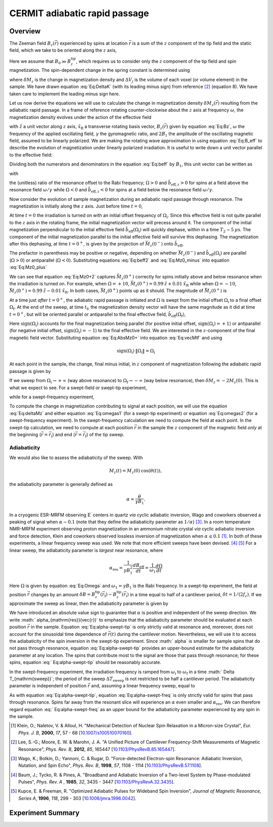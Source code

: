 CERMIT adiabatic rapid passage
=========================================

Overview
--------

The Zeeman field :math:`B_z(\vec{r})` experienced by spins at location
:math:`\vec{r}` is a sum of the :math:`z` component of the tip field and the 
static field, which we take to be oriented along the :math:`z` axis,

.. math::
    :label: Eq:Bz

    B_z(\vec{r}) = B_0 + B_z^{\mathrm{tip}}(\vec{r})

Here we assume that  :math:`B_0 \gg B_z^{\mathrm{tip}}`, which requires us 
to consider only the :math:`z` component of the tip field and spin 
magnetization. 
The spin-dependent change in the spring constant is determined using

.. math::
    :label: Eq:DeltaK

    \delta k_{\mathrm{spin}} = - \sum_j 
        \delta M_z (\vec{r}_j) 
        \frac{\partial^2 B_{z}^{\mathrm{tip}}({\vec{r}}_j)}{\partial z^2}
        \Delta V_j  

where :math:`\delta M_z` is the change in magnetization density and
:math:`\Delta V_j` is the volume of each voxel (or volume element) in the 
sample. We have drawn equation :eq:`Eq:DeltaK` (with its leading minus sign) 
from reference [#Lee2012apra]_ (equation 8). We have taken care to implement 
the leading minus sign here.

Let us now derive the equations we will use to calculate the change in 
magnetization density :math:`\delta M_z (\vec{r})` resulting from the 
adiabatic rapid passage. In a frame of reference rotating counter-clockwise 
about the :math:`z` axis at frequency :math:`\omega`, the magnetization 
density evolves under the action of the effective field

.. math::
    :label: Eq:B_eff

    \vec{B}_{\mathrm{eff}} = 
        (B_z(\vec{r}) - \frac{\omega}{\gamma}) \hat{z} 
        + B_1 \hat{x}_{\mathrm{R}} 

with :math:`\hat{z}` a unit vector along :math:`z` axis,
:math:`\hat{x}_{\mathrm{R}}` a transverse rotating basis vector,
:math:`B_z(\vec{r})` given by equation :eq:`Eq:Bz`, :math:`\omega` the 
frequency of the applied oscillating field, :math:`\gamma` the gyromagnetic 
ratio, and :math:`2 B_1` the amplitude of the oscillating magnetic field, 
assumed to be linearly polarized. We are making the rotating wave 
approximation in using equation :eq:`Eq:B_eff` to describe the evolution of 
magnetization under linearly polarized irradiation. It is useful to write 
down a unit vector parallel to the effective field:

.. math::
    :label: Eq:beff

    \vec{b}_{\mathrm{eff}} =
        \frac{B_z(\vec{r}) - \omega/\gamma}
        {\sqrt{(B_z(\vec{r}) - \omega/\gamma)^2 + B_1^2}} \hat{z} 
        + \frac{B_1}
        {\sqrt{(B_z(\vec{r}) - \omega/\gamma)^2 + B_1^2}} \hat{x}_{\mathrm{R}} 

Dividing both the numerators and denominators in the equation :eq:`Eq:beff` by 
:math:`B_1`, this unit vector can be written as

.. math::
    :label: Eq:beff2

    \hat{b}_{\mathrm{eff}}(\Omega) =
        \frac{\Omega}{\sqrt{\Omega^2+1}} \hat{z} 
        + \frac{1}{\sqrt{\Omega^2+1}} \hat{x}_{\mathrm{R}} 

with 

.. math::
    :label: Eq:Omega
    
    \Omega = \frac{\gamma B_z(\vec{r}) - \omega}{\gamma B_1}  

the (unitless) ratio of the resonance offset to the Rabi frequency; 
:math:`\Omega > 0` and :math:`\hat{b}_{\mathrm{eff},z} > 0` for spins at
a field above the resonance field :math:`\omega/\gamma` while 
:math:`\Omega < 0` and :math:`\hat{b}_{\mathrm{eff},z} < 0` for spins at
a field below the resonance field :math:`\omega/\gamma`.

Now consider the evolution of sample magnetization during an adiabatic rapid 
passage through resonance. The magnetization is initially along the :math:`z`
axis. Just before time :math:`t = 0`,

.. math::
    :label: Eq:Mz0_minus
    
    \vec{M}(0^{-}) = M_{z}(0) \: \hat{z} 

At time :math:`t = 0` the irradiation is turned on with an initial offset 
frequency of :math:`\Omega_{\mathrm{i}}`. Since this effective field is not 
quite parallel to the :math:`z` axis in the rotating frame, the initial 
magnetization vector will precess around it. The component of the initial 
magnetization perpendicular to the initial effective field 
:math:`\hat{b}_{\mathrm{eff}}(\Omega_{\mathrm{i}})` will quickly dephase,
within in a time :math:`T_2 \sim 5 \: \mu\mathrm{s}`. The component of the
initial magnetization parallel to the initial effective field will survive 
this dephasing. 
The magnetization after this dephasing, at time :math:`t = 0^{+}`, 
is given by the projection of :math:`\vec{M}_{z}(0^{-})` onto 
:math:`\hat{b}_{\mathrm{eff}}`,

.. math::
    :label: Eq:Mz0_plus
    
    \vec{M}(0^{+}) = 
        M_{z}(0) \left( \hat{b}_{\mathrm{eff}}(\Omega_{\mathrm{i}}) 
        \cdot \vec{M}_{z}(0^{-}) \right) 
        \: \hat{b}_{\mathrm{eff}}(\Omega_{\mathrm{i}})

The prefactor in parenthesis may be positive or negative, depending on whether 
:math:`\vec{M}_{z}(0^{-})` and
:math:`\hat{b}_{\mathrm{eff}}(\Omega_{\mathrm{i}})` are parallel
(:math:`\Omega >0`) or antiparallel (:math:`\Omega <0`). Substituting
equations :eq:`Eq:beff2` and :eq:`Eq:Mz0_minus` into equation :eq:`Eq:Mz0_plus`

.. math::
    :label: Eq:Mz0+2 

    \begin{align}
    \vec{M}(0^{+}) & =
        M_{z}(0) \frac{\Omega_{\mathrm{i}}}{\sqrt{\Omega_{\mathrm{i}}^2+1}}
        \left( 
            \frac{\Omega_{\mathrm{i}}}{\sqrt{\Omega_{\mathrm{i}}^2+1}} \hat{z} 
            + \frac{1}{\sqrt{\Omega_{\mathrm{i}}^2+1}} \hat{x}_{\mathrm{R}} 
        \right) \\
    & = 
    M_{z}(0) 
        \left( 
            \frac{\Omega_{\mathrm{i}}^2}{\Omega_{\mathrm{i}}^2+1} \hat{z} 
            + \frac{\Omega_{\mathrm{i}}}{\Omega^2_{\mathrm{i}}+1} 
            \hat{x}_{\mathrm{R}}
        \right)
    \end{align} 

We can see that equation :eq:`Eq:Mz0+2` captures :math:`\vec{M}_{z}(0^{+})` 
correctly for spins initially above and below resonance when the irradiation 
is turned on.  For example, when :math:`\Omega = +10`, 
:math:`\vec{M}_{z}(0^{+}) = 0.99 \: \hat{z} + 0.01 \: \hat{x}_{\mathrm{R}}` 
while when :math:`\Omega = -10`, 
:math:`\vec{M}_{z}(0^{+}) = 0.99 \: \hat{z} - 0.01\: \hat{x}_{\mathrm{R}}`.
In both cases, :math:`\vec{M}_{z}(0^{+})` points 
up as it should. The magnitude of :math:`\vec{M}_{z}(0^{+})` is

.. math::
    :label: Eq:AbsMz0+

    \begin{align}
    \| \vec{M}(0^{+}) \| 
    & = M_{z}(0) 
    \left(
        \frac{\Omega_{\mathrm{i}}^4}{(\Omega_{\mathrm{i}}^2+1)^2} 
        + \frac{\Omega_{\mathrm{i}}^2}{(\Omega_{\mathrm{i}}^2+1)^2}
    \right)^{1/2} \\
    & = M_{z}(0) 
    \left(
        \frac{\Omega_{\mathrm{i}}^2 (\Omega_{\mathrm{i}}^2 + 1) }
        {(\Omega_{\mathrm{i}}^2+1)^2}
    \right)^{1/2} \\
    & = M_{z}(0) 
    \frac{\| \Omega_{\mathrm{i}} \|}{\sqrt{\Omega_{\mathrm{i}}^2 + 1}}
    \end{align}

At a time just *after* :math:`t = 0^+`, the adiabatic rapid passage is 
initiated and :math:`\Omega` is swept from the initial offset
:math:`\Omega_{\mathrm{i}}` to a final offset :math:`\Omega_{\mathrm{f}}`. At
the end of the sweep, at time :math:`t_{\mathrm{f}}`, the magnetization
density vector will have the same magnitude as it did at time 
:math:`t = 0^+`,
but will be oriented parallel or antiparallel to the final effective field,
:math:`\hat{b}_{\mathrm{eff}}(\Omega_{\mathrm{f}})`,

.. math::
    :label: Eq:vecMtf

    \vec{M}(t_{\mathrm{f}}) = 
    \| \vec{M}_{z}(0^{+}) \| \: \mathrm{sign}(\Omega_{\mathrm{i}})
    \left( 
        \frac{\Omega_{\mathrm{f}}}{\sqrt{\Omega_{\mathrm{f}}^2+1}} \hat{z} 
        + \frac{1}{\sqrt{\Omega_{\mathrm{f}}^2+1}} \hat{x}_{\mathrm{R}} 
    \right) 

Here :math:`\mathrm{sign}(\Omega_{\mathrm{i}})` accounts for the final 
magnetization being parallel (for positive initial offset,
:math:`\mathrm{sign}(\Omega_{\mathrm{i}}) = +1`) or antiparallel (for 
negative initial offset, :math:`\mathrm{sign}(\Omega_{\mathrm{i}}) = -1`) to 
the final effective field. We are interested in the :math:`z`-component of 
the final magnetic field vector. Substituting  equation :eq:`Eq:AbsMz0+` 
into equation :eq:`Eq:vecMtf` and using

.. math:: 

    \mathrm{sign}(\Omega_{\mathrm{i}}) \: \| 
    \Omega_{\mathrm{i}} \| = \Omega_{\mathrm{i}}

.. math::
    :label: Eq:Mzf

    M_{z}(t_{\mathrm{f}}) 
    =  M_{z}(0)
        \dfrac{\Omega_{\mathrm{i}}}{\sqrt{\Omega_{\mathrm{i}}^2+1}}
        \dfrac{\Omega_{\mathrm{f}}}{\sqrt{\Omega_{\mathrm{f}}^2+1}}

At each point in the sample, the change, final minus initial, in :math:`z`
component of magnetization following the adiabatic rapid passage is given by

.. math::
    :label: Eq:deltaMz

    \delta M_{z} = M_{z}(t_{\mathrm{f}}) - M_{z}(0) 
    =  M_{z}(0)
    \left(
        \dfrac{\Omega_{\mathrm{i}}}{\sqrt{\Omega_{\mathrm{i}}^2+1}}
        \dfrac{\Omega_{\mathrm{f}}}{\sqrt{\Omega_{\mathrm{f}}^2+1}} 
        -1
    \right)

If we sweep from :math:`\Omega_{\mathrm{i}} \rightarrow +\infty` (way above 
resonance) to :math:`\Omega_{\mathrm{f}} \rightarrow -\infty` (way below 
resonance), then :math:`\delta M_{z} = -2 M_{z}(0)`. This is what we expect 
to see. For a swept-field or swept-tip experiment, 

.. math::
    :label: Eq:omegas1
     
    \Omega_{\mathrm{i}} =
    \frac{B_z(\vec{r}_{\mathrm{i}}) - \omega/\gamma}{B_1}
    \: \: \: \mathrm{and} \: \: \:
    \Omega_{\mathrm{f}} = 
    \frac{B_z(\vec{r}_{\mathrm{f}}) - \omega/\gamma}{B_1}

while for a swept-frequency experiment, 

.. math::
    :label: Eq:omegas2
     
    \Omega_{\mathrm{i}} = 
    \frac{B_z(\vec{r}) - \omega_{\mathrm{i}}/\gamma}{B_1}
    \: \: \: \mathrm{and} \: \: \:
    \Omega_{\mathrm{f}} =
    \frac{B_z(\vec{r}) - \omega_{\mathrm{f}}/\gamma}{B_1}

To compute the change in magnetization contributing to signal at each 
position, we will use the equation :eq:`Eq:deltaMz` and either equation
:eq:`Eq:omegas1` (for a swept-tip experiment) or equation :eq:`Eq:omegas2`
(for a swept-frequency experiment). In the swept-frequency calculation we 
need to compute the field at each point. In the swept-tip calculation, we 
need to compute at each position :math:`\vec{r}` in the sample the :math:`z` 
component of the magnetic field *only* at the beginning
(:math:`\vec{r} = \vec{r}_{\mathrm{i}}`) and end
(:math:`\vec{r} = \vec{r}_{\mathrm{f}}`) of the tip sweep.

Adiabaticity
^^^^^^^^^^^^

We would also like to assess the adiabaticity of the sweep.  With 

.. math::

    M_{z}(t) = M_{z}(0) \: \cos{(\theta(t))},

the adiabaticity parameter is generally defined as

.. math::

    \alpha = \frac{\dot{\theta}}{\gamma B_1}.


In a cryogenic ESR-MRFM observing :math:`\mathrm{E}^{\prime}` centers in 
quartz *via* cyclic adiabatic inversion, Wago and coworkers observed a peaking 
of signal when :math:`\alpha \sim 0.1` (note that they define the adiabaticity 
parameter as :math:`1/\alpha`) [#Wago1998jan]_. In a room temperature NMR-MRFM 
experiment observing proton magnetization in an ammonium nitrate crystal *via* 
cyclic adiabatic inversion and force detection, Klein and coworkers observed 
lossless inversion of magnetization when
:math:`\alpha \leq 0.1` [#Klein2000aug]_. 
In both of these experiments, a linear frequency sweep was used. We note 
that more efficient sweeps have been devised. [#Baum1985dec]_ [#Kupce1996feb]_
For a linear sweep, the adiabaticity parameter is *largest* near resonance,
where

.. math::

    \alpha_{\mathrm{res}} 
        = \frac{1}{\gamma B_1^2} \frac{d B_{\mathrm{eff}}}{d t} 
        = \frac{1}{\omega_1} \frac{d \Omega}{d t} 

Here :math:`\Omega` is given by equation :eq:`Eq:Omega` and :math:`\omega_1 = 
\gamma B_1` is the Rabi frequency.  In a swept-tip experiment, the field at 
position :math:`\vec{r}` changes by an amount :math:`\delta B = 
B_{z}^{\mathrm{tip}}(\vec{r}_{\mathrm{f}}) - B_
{z}^{\mathrm{tip}}(\vec{r}_{\mathrm{i}})` in a time equal to half of a 
cantilever period, :math:`\delta t = 1/(2 f_c)`.  If we approximate the sweep 
as linear, then the adiabaticity parameter is given by

.. math::
    :label: Eq:alpha-swept-tip

    \alpha_{\mathrm{res}}(\vec{r}) 
        \approx \frac{1}{\gamma B_1^2} \frac{\delta B}{\delta t}
    = \frac{2 f_c}{\gamma B_1^2} 
    \| B_{z}^{\mathrm{tip}}(\vec{r}_{\mathrm{f}}) -
    B_{z}^{\mathrm{tip}}(\vec{r}_{\mathrm{i}}) \|

We have introduced an absolute value sign to guarantee that :math:`\alpha` is 
positive and independent of the sweep direction. We write :math:`
\alpha_{\mathrm{res}}(\vec{r})` to emphasize that the adiabaticity parameter 
should be evaluated at each position :math:`\vec{r}` in the sample. Equation 
:eq:`Eq:alpha-swept-tip` is only strictly valid at resonance and, moreover, 
does not account for the sinusoidal time dependence of :math:`\vec{r}(t)` 
during the cantilever motion. Nevertheless, we will use it to access the 
adiabaticity of the spin inversion in the swept-tip experiment. Since :math:`
\alpha` is smaller for sample spins that do not pass through resonance, 
equation :eq:`Eq:alpha-swept-tip` provides an upper-bound estimate for the 
adiabaticity parameter at any location. The spins that contribute most to 
the signal are those that pass through resonance; for these spins, equation :eq:`
Eq:alpha-swept-tip` should be reasonably accurate.

In the swept-frequency experiment, the irradiation frequency is ramped from 
:math:`\omega_{\mathrm{i}}` to :math:`\omega_{\mathrm{f}}` in a time :math:`
\Delta T_{\mathrm{sweep}}`; the period of the sweep :math:`\Delta T_
{\mathrm{sweep}}` is not restricted to be half a cantilever period. The 
adiabaticity parameter is independent of position :math:`\vec{r}` and, 
assuming a linear frequency sweep, equal to 

.. math::
    :label: Eq:alpha-swept-freq

    \alpha_{\mathrm{res}} = 
        \frac{1}{\gamma^2 B_1^2} 
        \frac{\| \omega_{\mathrm{f}} - \omega_{\mathrm{i}} \|}
        {\Delta T_{\mathrm{sweep}}}

As with equation :eq:`Eq:alpha-swept-tip`, equation  :eq:`Eq:alpha-swept-freq` 
is only strictly valid for spins that pass through resonance.  Spins far away 
from the resonant slice will experience an :math:`\alpha` even smaller and 
:math:`\alpha_{\mathrm{res}}`.  We can therefore regard equation :eq:`
Eq:alpha-swept-freq` as an upper bound for the adiabaticity parameter 
experienced by any spin in the sample.

.. [#Klein2000aug] Klein, O.; Naletov, V. & Alloul, H. "Mechanical Detection 
    of Nuclear Spin Relaxation in a Micron-size Crystal", *Eur. Phys. J. B*, 
    **2000**, *17*, 57 - 68 
    [`10.1007/s100510070160 <http://dx.doi.org/10.1007/s100510070160>`__].

.. [#Lee2012apra] Lee, S.-G.; Moore, E. W. & Marohn, J. A. "A Unified Picture 
    of Cantilever Frequency-Shift Measurements of Magnetic Resonance", 
    *Phys. Rev. B*, **2012**, *85*, 165447 
    [`10.1103/PhysRevB.85.165447 <http://dx.doi.org/10.1103/PhysRevB.85.165447>`__].  

.. [#Wago1998jan] Wago, K.; Botkin, D.; Yannoni, C. & Rugar, D. 
    "Force-detected Electron-spin Resonance: Adiabatic Inversion, Nutation, 
    and Spin Echo", *Phys. Rev. B*, **1998**, *57*, 1108 - 1114 
    [`10.1103/PhysRevB.57.1108 <http://doi.org/10.1103/PhysRevB.57.1108>`__].

.. [#Baum1985dec] Baum, J.; Tycko, R. & Pines, A. "Broadband and Adiabatic 
    Inversion of a Two-level System by Phase-modulated Pulses", *Phys. Rev. A*
    , **1985**, *32*, 3435 - 3447 
    [`10.1103/PhysRevA.32.3435 <http://dx.doi.org/10.1103/PhysRevA.32.3435>`__].

.. [#Kupce1996feb] Kupce, E. & Freeman, R. "Optimized Adiabatic Pulses for 
    Wideband Spin Inversion", *Journal of Magnetic Resonance, Series A*, 
    **1996**, *118*, 299 - 303
    [`10.1006/jmra.1996.0042 <http://dx.doi.org/10.1006/jmra.1996.0042>`__].

Experiment Summary
-------------------------

.. autosummary::

    mrfmsim.experiment.CermitARPGroup
    mrfmsim.formula.polarization.rel_dpol_arp

.. autodata:: mrfmsim.experiment.CermitARPGroup

.. group:: mrfmsim.experiment.cermitarp.CermitARPGroup

